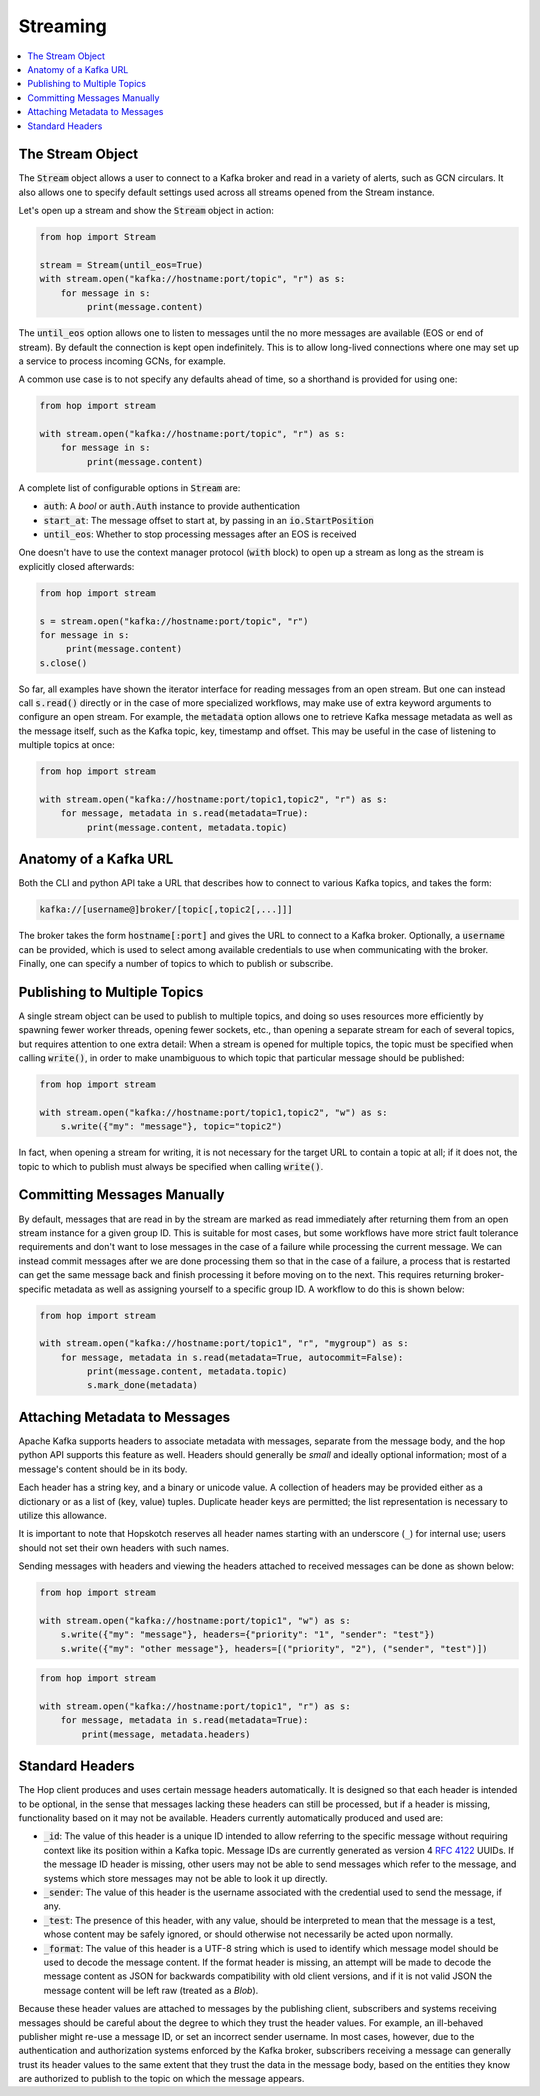 ================
Streaming
================

.. contents::
   :local:

The Stream Object
-----------------

The :code:`Stream` object allows a user to connect to a Kafka broker and read
in a variety of alerts, such as GCN circulars. It also allows one to
specify default settings used across all streams opened from the Stream
instance.

Let's open up a stream and show the :code:`Stream` object in action:

.. code:: python

    from hop import Stream

    stream = Stream(until_eos=True)
    with stream.open("kafka://hostname:port/topic", "r") as s:
        for message in s:
             print(message.content)

The :code:`until_eos` option allows one to listen to messages until
the no more messages are available (EOS or end of stream). By default
the connection is kept open indefinitely.
This is to allow long-lived connections where one may set up a service
to process incoming GCNs, for example.

A common use case is to not specify any defaults ahead of time,
so a shorthand is provided for using one:

.. code:: python

    from hop import stream

    with stream.open("kafka://hostname:port/topic", "r") as s:
        for message in s:
             print(message.content)

A complete list of configurable options in :code:`Stream` are:

* :code:`auth`: A `bool` or :code:`auth.Auth` instance to provide authentication
* :code:`start_at`: The message offset to start at, by passing in an :code:`io.StartPosition`
* :code:`until_eos`: Whether to stop processing messages after an EOS is received

One doesn't have to use the context manager protocol (:code:`with` block)
to open up a stream as long as the stream is explicitly closed afterwards:

.. code:: python

    from hop import stream

    s = stream.open("kafka://hostname:port/topic", "r")
    for message in s:
         print(message.content)
    s.close()

So far, all examples have shown the iterator interface for reading messages from an open
stream. But one can instead call :code:`s.read()` directly or in the case of more specialized
workflows, may make use of extra keyword arguments to configure an open stream. For example,
the :code:`metadata` option allows one to retrieve Kafka message metadata as well
as the message itself, such as the Kafka topic, key, timestamp and offset. This may
be useful in the case of listening to multiple topics at once:

.. code:: python

    from hop import stream

    with stream.open("kafka://hostname:port/topic1,topic2", "r") as s:
        for message, metadata in s.read(metadata=True):
             print(message.content, metadata.topic)

Anatomy of a Kafka URL
-----------------------

Both the CLI and python API take a URL that describes how to connect to various
Kafka topics, and takes the form:

.. code:: bash

   kafka://[username@]broker/[topic[,topic2[,...]]]

The broker takes the form :code:`hostname[:port]` and gives the URL to connect to a
Kafka broker. Optionally, a :code:`username` can be provided, which is used to select 
among available credentials to use when communicating with the broker. 
Finally, one can specify a number of topics to which to publish or subscribe.

Publishing to Multiple Topics
-------------------------------

A single stream object can be used to publish to multiple topics, and doing so uses resources
more efficiently by spawning fewer worker threads, opening fewer sockets, etc., than opening a
separate stream for each of several topics, but requires attention to one extra detail: When a
stream is opened for multiple topics, the topic must be specified when calling :code:`write()`,
in order to make unambiguous to which topic that particular message should be published:

.. code:: python

    from hop import stream

    with stream.open("kafka://hostname:port/topic1,topic2", "w") as s:
        s.write({"my": "message"}, topic="topic2")

In fact, when opening a stream for writing, it is not necessary for the target URL to contain
a topic at all; if it does not, the topic to which to publish must always be specified when
calling :code:`write()`.

Committing Messages Manually
------------------------------

By default, messages that are read in by the stream are marked as read immediately after
returning them from an open stream instance for a given group ID. This is suitable for most cases,
but some workflows have more strict fault tolerance requirements and don't want to lose
messages in the case of a failure while processing the current message. We can instead commit
messages after we are done processing them so that in the case of a failure, a process that is
restarted can get the same message back and finish processing it before moving on to the next.
This requires returning broker-specific metadata as well as assigning yourself to a specific group ID.
A workflow to do this is shown below:

.. code:: python

    from hop import stream

    with stream.open("kafka://hostname:port/topic1", "r", "mygroup") as s:
        for message, metadata in s.read(metadata=True, autocommit=False):
             print(message.content, metadata.topic)
             s.mark_done(metadata)

Attaching Metadata to Messages
------------------------------

Apache Kafka supports headers to associate metadata with messages, separate from the message body,
and the hop python API supports this feature as well. Headers should generally be *small* and
ideally optional information; most of a message's content should be in its body.

Each header has a string key, and a binary or unicode value. A collection of headers may be provided
either as a dictionary or as a list of (key, value) tuples. Duplicate header keys are permitted;
the list representation is necessary to utilize this allowance.

It is important to note that Hopskotch reserves all header names starting with an underscore (``_``)
for internal use; users should not set their own headers with such names.

Sending messages with headers and viewing the headers attached to received messages can be done as
shown below:

.. code:: python

    from hop import stream

    with stream.open("kafka://hostname:port/topic1", "w") as s:
        s.write({"my": "message"}, headers={"priority": "1", "sender": "test"})
        s.write({"my": "other message"}, headers=[("priority", "2"), ("sender", "test")])

.. code:: python

    from hop import stream

    with stream.open("kafka://hostname:port/topic1", "r") as s:
        for message, metadata in s.read(metadata=True):
            print(message, metadata.headers)

Standard Headers
----------------

The Hop client produces and uses certain message headers automatically. It is designed so that each
header is intended to be optional, in the sense that messages lacking these headers can still be
processed, but if a header is missing, functionality based on it may not be available. Headers
currently automatically produced and used are:

* :code:`_id`: The value of this header is a unique ID intended to allow referring to the specific
  message without requiring context like its position within a Kafka topic. Message IDs are
  currently generated as version 4 `RFC 4122 <https://datatracker.ietf.org/doc/html/rfc4122.html>`_
  UUIDs. If the message ID header is missing, other users may not be able to send messages
  which refer to the message, and systems which store messages may not be able to look it up
  directly.
* :code:`_sender`: The value of this header is the username associated with the credential used to
  send the message, if any.
* :code:`_test`: The presence of this header, with any value, should be interpreted to mean that the
  message is a test, whose content may be safely ignored, or should otherwise not
  necessarily be acted upon normally.
* :code:`_format`: The value of this header is a UTF-8 string which is used to identify which
  message model should be used to decode the message content. If the format header is missing,
  an attempt will be made to decode the message content as JSON for backwards
  compatibility with old client versions, and if it is not valid JSON the message content
  will be left raw (treated as a `Blob`).

Because these header values are attached to messages by the publishing client, subscribers and
systems receiving messages should be careful about the degree to which they trust the header values.
For example, an ill-behaved publisher might re-use a message ID, or set an incorrect sender username.
In most cases, however, due to the authentication and authorization systems enforced by the Kafka
broker, subscribers receiving a message can generally trust its header values to the same extent
that they trust the data in the message body, based on the entities they know are authorized to
publish to the topic on which the message appears.